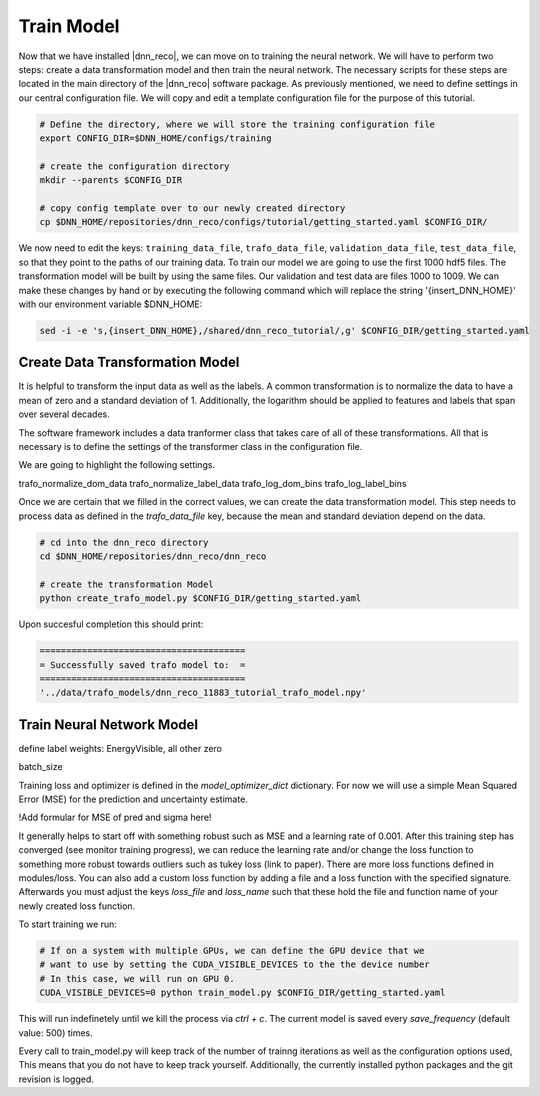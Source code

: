.. IceCube DNN reconstruction

.. _bootcamp_train:

Train Model
***********

Now that we have installed |dnn_reco|, we can move on to training the
neural network.
We will have to perform two steps: create a data transformation model and then
train the neural network.
The necessary scripts for these steps are located in the main directory of the
|dnn_reco| software package.
As previously mentioned, we need to define settings in our central
configuration file.
We will copy and edit a template configuration file for the purpose of this
tutorial.

.. code-block:: bash

    # Define the directory, where we will store the training configuration file
    export CONFIG_DIR=$DNN_HOME/configs/training

    # create the configuration directory
    mkdir --parents $CONFIG_DIR

    # copy config template over to our newly created directory
    cp $DNN_HOME/repositories/dnn_reco/configs/tutorial/getting_started.yaml $CONFIG_DIR/

We now need to edit the keys:
``training_data_file``, ``trafo_data_file``, ``validation_data_file``,
``test_data_file``,
so that they point to the paths of our training data.
To train our model we are going to use the first 1000 hdf5 files.
The transformation model will be built by using the same files.
Our validation and test data are files 1000 to 1009.
We can make these changes by hand or by executing the following command which
will replace the string '{insert_DNN_HOME}' with our environment variable
$DNN_HOME:

.. code-block:: bash

    sed -i -e 's,{insert_DNN_HOME},/shared/dnn_reco_tutorial/,g' $CONFIG_DIR/getting_started.yaml


Create Data Transformation Model
================================

It is helpful to transform the input data as well as the labels.
A common transformation is to normalize the data to have a mean of zero and
a standard deviation of 1. Additionally, the logarithm should be applied to
features and labels that span over several decades.

The software framework includes a data tranformer class that takes care
of all of these transformations.
All that is necessary is to define the settings of the transformer class
in the configuration file.

We are going to highlight the following settings.

trafo_normalize_dom_data
trafo_normalize_label_data
trafo_log_dom_bins
trafo_log_label_bins

Once we are certain that we filled in the correct values, we can create
the data transformation model.
This step needs to process data as defined in the `trafo_data_file` key,
because the mean and standard deviation depend on the data.

.. code-block:: bash

    # cd into the dnn_reco directory
    cd $DNN_HOME/repositories/dnn_reco/dnn_reco

    # create the transformation Model
    python create_trafo_model.py $CONFIG_DIR/getting_started.yaml

Upon succesful completion this should print:

.. code-block:: php

    =======================================
    = Successfully saved trafo model to:  =
    =======================================
    '../data/trafo_models/dnn_reco_11883_tutorial_trafo_model.npy'




Train Neural Network Model
==========================

define label weights: EnergyVisible, all other zero

batch_size

Training loss and optimizer is defined in the `model_optimizer_dict` dictionary.
For now we will use a simple Mean Squared Error (MSE) for the prediction and
uncertainty estimate.

!Add formular for MSE of pred and sigma here!

It generally helps to start off with something robust such as MSE and a
learning rate of 0.001.
After this training step has converged (see monitor training progress),
we can reduce the learning rate and/or change the loss function to something
more robust towards outliers such as tukey loss (link to paper).
There are more loss functions defined in modules/loss.
You can also add a custom loss function by adding a file and a loss
function with the specified signature.
Afterwards you must adjust the keys `loss_file` and `loss_name` such that these
hold the file and function name of your newly created loss function.

To start training we run:

.. code-block:: bash

    # If on a system with multiple GPUs, we can define the GPU device that we
    # want to use by setting the CUDA_VISIBLE_DEVICES to the the device number
    # In this case, we will run on GPU 0.
    CUDA_VISIBLE_DEVICES=0 python train_model.py $CONFIG_DIR/getting_started.yaml

This will run indefinetely until we kill the process via `ctrl + c`.
The current model is saved every `save_frequency` (default value: 500) times.

Every call to train_model.py will keep track of the number of trainng iterations
as well as the configuration options used,
This means that you do not have to keep track yourself.
Additionally, the currently installed python packages and
the git revision is logged.



